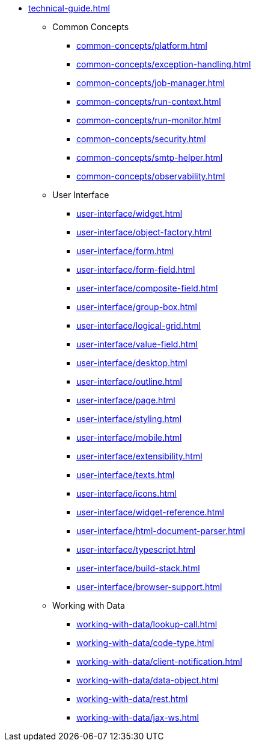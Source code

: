 * xref:technical-guide.adoc[]
** Common Concepts
*** xref:common-concepts/platform.adoc[]
*** xref:common-concepts/exception-handling.adoc[]
*** xref:common-concepts/job-manager.adoc[]
*** xref:common-concepts/run-context.adoc[]
*** xref:common-concepts/run-monitor.adoc[]
*** xref:common-concepts/security.adoc[]
*** xref:common-concepts/smtp-helper.adoc[]
*** xref:common-concepts/observability.adoc[]
** User Interface
*** xref:user-interface/widget.adoc[]
*** xref:user-interface/object-factory.adoc[]
*** xref:user-interface/form.adoc[]
*** xref:user-interface/form-field.adoc[]
*** xref:user-interface/composite-field.adoc[]
*** xref:user-interface/group-box.adoc[]
*** xref:user-interface/logical-grid.adoc[]
*** xref:user-interface/value-field.adoc[]
*** xref:user-interface/desktop.adoc[]
*** xref:user-interface/outline.adoc[]
*** xref:user-interface/page.adoc[]
*** xref:user-interface/styling.adoc[]
*** xref:user-interface/mobile.adoc[]
*** xref:user-interface/extensibility.adoc[]
*** xref:user-interface/texts.adoc[]
*** xref:user-interface/icons.adoc[]
*** xref:user-interface/widget-reference.adoc[]
*** xref:user-interface/html-document-parser.adoc[]
*** xref:user-interface/typescript.adoc[]
*** xref:user-interface/build-stack.adoc[]
*** xref:user-interface/browser-support.adoc[]
** Working with Data
*** xref:working-with-data/lookup-call.adoc[]
*** xref:working-with-data/code-type.adoc[]
*** xref:working-with-data/client-notification.adoc[]
*** xref:working-with-data/data-object.adoc[]
*** xref:working-with-data/rest.adoc[]
*** xref:working-with-data/jax-ws.adoc[]
